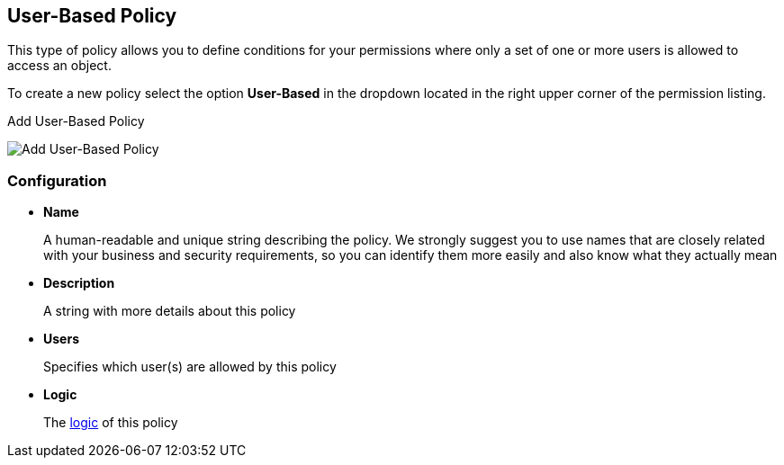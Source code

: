 == User-Based Policy

This type of policy allows you to define conditions for your permissions where only a set of one or more users is allowed
to access an object.

To create a new policy select the option *User-Based* in the dropdown located in the right upper corner of the permission listing.

.Add User-Based Policy
image:../../images/policy/create-user.png[alt="Add User-Based Policy"]

=== Configuration

* *Name*
+
A human-readable and unique string describing the policy. We strongly suggest you to use names that are closely related with your business and security requirements, so you
can identify them more easily and also know what they actually mean
+
* *Description*
+
A string with more details about this policy
+
* *Users*
+
Specifies which user(s) are allowed by this policy
+
* *Logic*
+
The link:logic.html[logic] of this policy